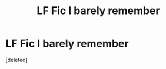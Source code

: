 #+TITLE: LF Fic I barely remember

* LF Fic I barely remember
:PROPERTIES:
:Score: 3
:DateUnix: 1582501309.0
:DateShort: 2020-Feb-24
:FlairText: Request
:END:
[deleted]

